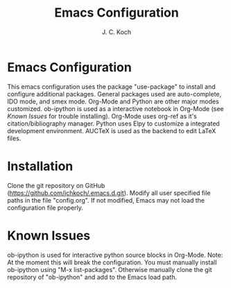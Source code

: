 #+TITLE: Emacs Configuration
#+Author: J. C. Koch
#+EMAIL: jckoch@ualberta.ca

* Emacs Configuration

This emacs configuration uses the package "use-package" to install and configure additional packages. General packages used are auto-complete, IDO mode, and smex mode.
Org-Mode and Python are other major modes customized. 
ob-ipython is used as a interactive notebook in Org-Mode (see [[Known Issues]] for trouble installing).
Org-Mode uses org-ref as it's citation/bibliography manager.
Python uses Elpy to customize a integrated development environment.
AUCTeX is used as the backend to edit LaTeX files.

* Installation

Clone the git repository on GitHub (https://github.com/jchkoch/.emacs.d.git).
Modify all user specified file paths in the file "config.org".
If not modified, Emacs may not load the configuration file properly.

* Known Issues

ob-ipython is used for interactive python source blocks in Org-Mode.
Note: At the moment this will break the configuration. 
You must manually install ob-ipython using "M-x list-packages". Otherwise manually clone the git repository of "ob-ipython" and add to the Emacs load path.
